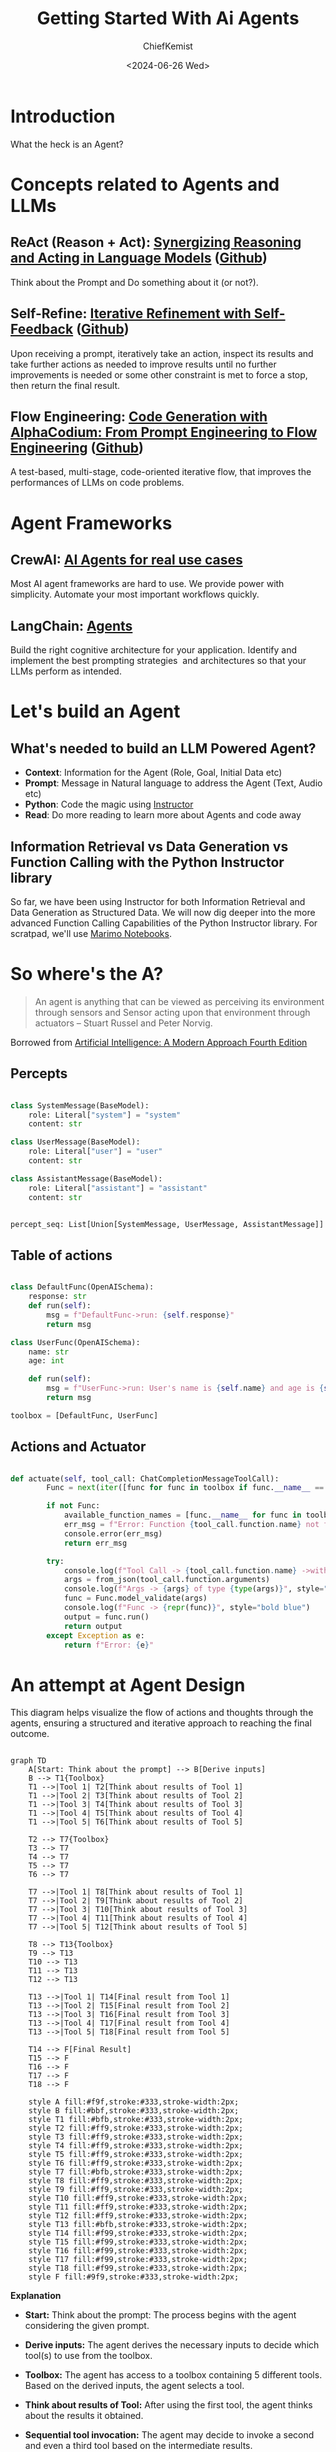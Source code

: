 #+title: Getting Started With Ai Agents
#+author: ChiefKemist
#+date: <2024-06-26 Wed>


* Introduction

What the heck is an Agent?

* Concepts related to Agents and LLMs

** ReAct (Reason + Act): [[https://arxiv.org/pdf/2210.03629][Synergizing Reasoning and Acting in Language Models]] ([[https://github.com/ysymyth/ReAct][Github]])

Think about the Prompt and Do something about it (or not?).

** Self-Refine: [[https://arxiv.org/pdf/2303.17651][Iterative Refinement with Self-Feedback]] ([[https://github.com/madaan/self-refine][Github]])

Upon receiving a prompt, iteratively take an action, inspect its results and take further actions as needed to improve results until no further improvements is needed or some other constraint is met to force a stop, then return the final result.

** Flow Engineering: [[https://arxiv.org/pdf/2401.08500][Code Generation with AlphaCodium: From Prompt Engineering to Flow Engineering]] ([[https://github.com/Codium-ai/AlphaCodium][Github]])

A test-based, multi-stage, code-oriented iterative flow, that improves the performances of LLMs on code problems.

* Agent Frameworks

** CrewAI: [[https://www.crewai.com/][AI Agents for real use cases]]

Most AI agent frameworks are hard to use. We provide power with simplicity. Automate your most important workflows quickly.

** LangChain: [[https://www.langchain.com/agents][Agents]]

Build the right cognitive architecture for your application. Identify and implement the best prompting strategies  and architectures so that your LLMs perform as intended.

* Let's build an Agent

** What's needed to build an LLM Powered Agent?

- *Context*: Information for the Agent (Role, Goal, Initial Data etc)
- *Prompt*: Message in Natural language to address the Agent (Text, Audio etc)
- *Python*: Code the magic using [[https://python.useinstructor.com/][Instructor]]
- *Read*: Do more reading to learn more about Agents and code away

** Information Retrieval vs Data Generation vs Function Calling with the Python Instructor library

So far, we have been using Instructor for both Information Retrieval and Data Generation as Structured Data.
We will now dig deeper into the more advanced Function Calling Capabilities of the Python Instructor library.
For scratpad, we'll use [[https://marimo.io/][Marimo Notebooks]].


* So where's the A?

#+begin_quote

An agent is anything that can be viewed as perceiving its environment through sensors and Sensor acting upon that environment through actuators -- Stuart Russel and Peter Norvig.

#+end_quote

Borrowed from [[https://www.amazon.ca/Artificial-Intelligence-Modern-Approach-Global/dp/1292401133][Artificial Intelligence: A Modern Approach Fourth Edition]]

** Percepts


#+begin_src python

class SystemMessage(BaseModel):
    role: Literal["system"] = "system"
    content: str

class UserMessage(BaseModel):
    role: Literal["user"] = "user"
    content: str

class AssistantMessage(BaseModel):
    role: Literal["assistant"] = "assistant"
    content: str


percept_seq: List[Union[SystemMessage, UserMessage, AssistantMessage]] = []

#+end_src


** Table of actions


#+begin_src python

class DefaultFunc(OpenAISchema):
    response: str
    def run(self):
        msg = f"DefaultFunc->run: {self.response}"
        return msg

class UserFunc(OpenAISchema):
    name: str
    age: int

    def run(self):
        msg = f"UserFunc->run: User's name is {self.name} and age is {self.age}"
        return msg

toolbox = [DefaultFunc, UserFunc]

#+end_src

** Actions and Actuator


#+begin_src python

def actuate(self, tool_call: ChatCompletionMessageToolCall):
        Func = next(iter([func for func in toolbox if func.__name__ == tool_call.function.name]))

        if not Func:
            available_function_names = [func.__name__ for func in toolbox]
            err_msg = f"Error: Function {tool_call.function.name} not found. Available functions: {available_function_names}"
            console.error(err_msg)
            return err_msg

        try:
            console.log(f"Tool Call -> {tool_call.function.name} ->with {tool_call.function.arguments} of type {type(tool_call.function.arguments)}", style="bold blue")
            args = from_json(tool_call.function.arguments)
            console.log(f"Args -> {args} of type {type(args)}", style="bold blue")
            func = Func.model_validate(args)
            console.log(f"Func -> {repr(func)}", style="bold blue")
            output = func.run()
            return output
        except Exception as e:
            return f"Error: {e}"

#+end_src


* An attempt at Agent Design

This diagram helps visualize the flow of actions and thoughts through the agents, ensuring a structured and iterative approach to reaching the final outcome.

#+begin_src mermaid

graph TD
    A[Start: Think about the prompt] --> B[Derive inputs]
    B --> T1{Toolbox}
    T1 -->|Tool 1| T2[Think about results of Tool 1]
    T1 -->|Tool 2| T3[Think about results of Tool 2]
    T1 -->|Tool 3| T4[Think about results of Tool 3]
    T1 -->|Tool 4| T5[Think about results of Tool 4]
    T1 -->|Tool 5| T6[Think about results of Tool 5]

    T2 --> T7{Toolbox}
    T3 --> T7
    T4 --> T7
    T5 --> T7
    T6 --> T7

    T7 -->|Tool 1| T8[Think about results of Tool 1]
    T7 -->|Tool 2| T9[Think about results of Tool 2]
    T7 -->|Tool 3| T10[Think about results of Tool 3]
    T7 -->|Tool 4| T11[Think about results of Tool 4]
    T7 -->|Tool 5| T12[Think about results of Tool 5]

    T8 --> T13{Toolbox}
    T9 --> T13
    T10 --> T13
    T11 --> T13
    T12 --> T13

    T13 -->|Tool 1| T14[Final result from Tool 1]
    T13 -->|Tool 2| T15[Final result from Tool 2]
    T13 -->|Tool 3| T16[Final result from Tool 3]
    T13 -->|Tool 4| T17[Final result from Tool 4]
    T13 -->|Tool 5| T18[Final result from Tool 5]

    T14 --> F[Final Result]
    T15 --> F
    T16 --> F
    T17 --> F
    T18 --> F

    style A fill:#f9f,stroke:#333,stroke-width:2px;
    style B fill:#bbf,stroke:#333,stroke-width:2px;
    style T1 fill:#bfb,stroke:#333,stroke-width:2px;
    style T2 fill:#ff9,stroke:#333,stroke-width:2px;
    style T3 fill:#ff9,stroke:#333,stroke-width:2px;
    style T4 fill:#ff9,stroke:#333,stroke-width:2px;
    style T5 fill:#ff9,stroke:#333,stroke-width:2px;
    style T6 fill:#ff9,stroke:#333,stroke-width:2px;
    style T7 fill:#bfb,stroke:#333,stroke-width:2px;
    style T8 fill:#ff9,stroke:#333,stroke-width:2px;
    style T9 fill:#ff9,stroke:#333,stroke-width:2px;
    style T10 fill:#ff9,stroke:#333,stroke-width:2px;
    style T11 fill:#ff9,stroke:#333,stroke-width:2px;
    style T12 fill:#ff9,stroke:#333,stroke-width:2px;
    style T13 fill:#bfb,stroke:#333,stroke-width:2px;
    style T14 fill:#f99,stroke:#333,stroke-width:2px;
    style T15 fill:#f99,stroke:#333,stroke-width:2px;
    style T16 fill:#f99,stroke:#333,stroke-width:2px;
    style T17 fill:#f99,stroke:#333,stroke-width:2px;
    style T18 fill:#f99,stroke:#333,stroke-width:2px;
    style F fill:#9f9,stroke:#333,stroke-width:2px;
#+end_src

*Explanation*

- *Start:* Think about the prompt: The process begins with the agent considering the given prompt.
- *Derive inputs:* The agent derives the necessary inputs to decide which tool(s) to use from the toolbox.
- *Toolbox:* The agent has access to a toolbox containing 5 different tools. Based on the derived inputs, the agent selects a tool.
- *Think about results of Tool:* After using the first tool, the agent thinks about the results it obtained.
- *Sequential tool invocation:* The agent may decide to invoke a second and even a third tool based on the intermediate results.
- *Final result:* Eventually, the agent yields the final result after processing through the necessary tools and intermediate thinking steps.

  #+begin_src python

from instructor import OpenAISchema

from getting_started_with_ai_agents.agents.club_bouncer import (
    ClubBouncer,
    Person,
    Guest,
)
from getting_started_with_ai_agents.llm import gen_client, SystemMessage, UserMessage

client = gen_client()


class ClubSecurity(OpenAISchema):
    """
    Security agent for Club UbuntuTechHive.
    Helps the bouncer manage the line and check the guest list following the club's rules.
    if the person is at least 21 years old and has at least $20 in cash, they can enter the club.
    if the person is on the guest list, they can enter the club.
    if the person is a VIP, they must have at least $1000 in cash to get table service.
    """

    name: str  # name of the person
    age: int  # age of the person
    cash: float  # amount of cash the person has
    is_on_guest_list: bool  # whether the person is on the guest list

    def run(self):
        person = Person(
            name=self.name,
            age=self.age,
            cash=self.cash,
            is_on_guest_list=self.is_on_guest_list,
        )
        return person


class ClubHost(OpenAISchema):
    """
    Hostess for Club UbuntuTechHive.
    Collects the cover charge and assigns tickets to guests.
    Checks the guest list and assigns guests to the VIP line.
    Manages the VIPs and table service.
    Accepts VIPs with at least $1000 in cash and table service requests.
    Accepts payment for table service and assigns tables to VIPs.
    if the person has money for a ticket, let them buy the ticket and mark them as having a ticket using a wristband.
    if guest is on the guest list, mark them as present on the club's copy of the guest list and let them in.
    if guest has $1000 in cash, they are a VIP, mark them as VIP, then lead them to a free table.
    """

    name: str  # name of the person
    age: int  # age of the person
    cash: float  # amount of cash the person has
    has_ticket: bool = False  # whether the person has a ticket
    is_on_guest_list: bool = False  # whether the person is on the guest list
    is_vip: bool = False  # whether the person is a VIP

    def run(self):
        guest = Guest(
            name=self.name,
            age=self.age,
            cash=self.cash,
            has_ticket=self.has_ticket,
            is_on_guest_list=self.is_on_guest_list,
            is_vip=self.is_vip,
        )
        return guest


bouncer = ClubBouncer(
    context=[
        SystemMessage(
            content="""
Welcome to Club UbuntuTechHive!
I am the Club Bouncer. I will be managing the line tonight for the club tonight.
I will be deciding who can enter the club. My decisions are based on the following criteria:
- The person must be at least 21 years old.
- The person must have at least $20 in cash.
- The person must have a ticket or be on the guest list.
- There will be a $20 cover charge for those without a ticket or not on the guest list.
- VIPs must have at least $1000 in cash to get table service.
- Table service is available for VIPs only if there are a limited number of tables available.
- When no tables are available, VIPs must wait on the VIP line for a table to become available.
            """
        )
    ],
    capacity=100,
    table_count=10,
    client=client,
    toolbox=[ClubSecurity, ClubHost],
)

if __name__ == "__main__":
    bouncer.manage_line(
        UserMessage(
            content="""
            The person is John Doe and is 25 years old with $50 in cash. They on the guest list.
            """
        )
    )

    bouncer.manage_line(
        UserMessage(
            content="""
                Lambert is 21 years old with $20 in cash. They want to purchase a ticket.
                """
        )
    )

#+end_src

* Conclusion

This field is moving fast and there are few experts. Don't be afraid to read and learn and code to gain understanding.
Then decide for yourself wether to adopt a library that suits your needs or make up your own!

* References

- [[https://www.amazon.ca/Artificial-Intelligence-Modern-Approach-Global/dp/1292401133][Artificial Intelligence: A Modern Approach Fourth Edition]]

- ReAct (Reason + Act): [[https://arxiv.org/pdf/2210.03629][Synergizing Reasoning and Acting in Language Models]] ([[https://github.com/ysymyth/ReAct][Github]])

- Self-Refine: [[https://arxiv.org/pdf/2303.17651][Iterative Refinement with Self-Feedback]] ([[https://github.com/madaan/self-refine][Github]])

- Flow Engineering: [[https://arxiv.org/pdf/2401.08500][Code Generation with AlphaCodium: From Prompt Engineering to Flow Engineering]] ([[https://github.com/Codium-ai/AlphaCodium][Github]])
